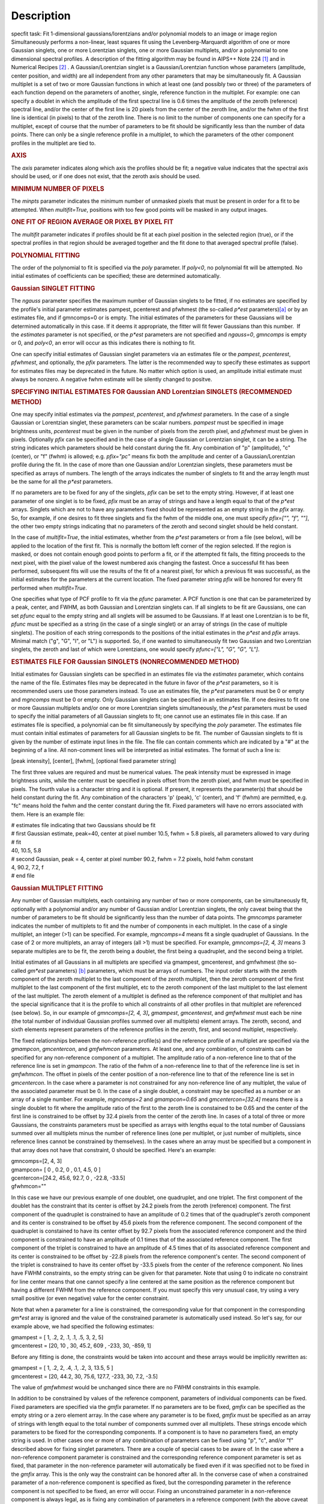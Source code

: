 .. container::
   :name: viewlet-above-content-title

Description
===========

.. container::
   :name: viewlet-below-content-title

.. container:: documentDescription description

   specfit task: Fit 1-dimensional gaussians/lorentzians and/or
   polynomial models to an image or image region

.. container:: section
   :name: viewlet-above-content-body

.. container:: section
   :name: content-core

   .. container::
      :name: parent-fieldname-text

      Simultaneously performs a non-linear, least squares fit using the
      Levenberg-Marquardt algorithm of one or more Gaussian singlets,
      one or more Lorentzian singlets, one or more Gaussian multiplets,
      and/or a polynomial to one dimensional spectral profiles. A
      description of the fitting algorithm may be found in AIPS++ Note
      224 `[1] <#cit1>`__ and in Numerical Recipes `[2] <#cit2>`__ . A
      Gaussian/Lorentzian singlet is a Gaussian/Lorentzian function
      whose parameters (amplitude, center position, and width) are all
      independent from any other parameters that may be simultaneously
      fit. A Gaussian multiplet is a set of two or more Gaussian
      functions in which at least one (and possibly two or three) of the
      parameters of each function depend on the parameters of another,
      single, reference function in the multiplet. For example: one can
      specify a doublet in which the amplitude of the first spectral
      line is 0.6 times the amplitude of the zeroth (reference) spectral
      line, and/or the center of the first line is 20 pixels from the
      center of the zeroth line, and/or the fwhm of the first line is
      identical (in pixels) to that of the zeroth line. There is no
      limit to the number of components one can specify for a multiplet,
      except of course that the number of parameters to be fit should be
      significantly less than the number of data points. There can only
      be a single reference profile in a multiplet, to which the
      parameters of the other component profiles in the multiplet are
      tied to.

      .. rubric:: AXIS
         :name: axis

      The *axis* parameter indicates along which axis the profiles
      should be fit; a negative value indicates that the spectral axis
      should be used, or if one does not exist, that the zeroth axis
      should be used.

      .. rubric:: MINIMUM NUMBER OF PIXELS
         :name: minimum-number-of-pixels

      The *minpts* parameter indicates the minimum number of unmasked
      pixels that must be present in order for a fit to be attempted.
      When *multifit=True*, positions with too few good points will be
      masked in any output images.

      .. rubric:: ONE FIT OF REGION AVERAGE OR PIXEL BY PIXEL FIT
         :name: one-fit-of-region-average-or-pixel-by-pixel-fit

      The *multifit* parameter indicates if profiles should be fit at
      each pixel position in the selected region (true), or if the
      spectral profiles in that region should be averaged together and
      the fit done to that averaged spectral profile (false).

      .. rubric:: POLYNOMIAL FITTING
         :name: polynomial-fitting

      The order of the polynomial to fit is specified via the *poly*
      parameter. If *poly<0*, no polynomial fit will be attempted. No
      initial estimates of coefficients can be specified; these are
      determined automatically.

      .. rubric:: Gaussian SINGLET FITTING
         :name: gaussian-singlet-fitting

      The *ngauss* parameter specifies the maximum number of Gaussian
      singlets to be fitted, if no estimates are specified by the
      profile's initial parameter estimates pampest, pcenterest and
      pfwhmest (the so-called *p*est* parameters)\ `[a] <#fna>`__ or by
      an estimates file, and if gmncomps=0 or is empty. The initial
      estimates of the parameters for these Gaussians will be
      determined automatically in this case. If it deems it appropriate,
      the fitter will fit fewer Gaussians than this number.  If
      the *estimates* parameter is not specified, or the *p*est*
      parameters are not specified and *ngauss=0*, *gmncomps* is empty
      or 0, and *poly<0*, an error will occur as this indicates there is
      nothing to fit.

      One can specify initial estimates of Gaussian singlet parameters
      via an estimates file or the *pampest*, *pcenterest*, *pfwhmest*,
      and optionally, the *pfix* parameters. The latter is the
      recommended way to specify these estimates as support for
      estimates files may be deprecated in the future. No matter which
      option is used, an amplitude initial estimate must always be
      nonzero. A negative fwhm estimate will be silently changed to
      positve.

      .. rubric:: SPECIFYING INITIAL ESTIMATES FOR Gaussian AND
         Lorentzian SINGLETS (RECOMMENDED METHOD)
         :name: specifying-initial-estimates-for-gaussian-and-lorentzian-singlets-recommended-method

      One may specify initial estimates via the *pampest*, *pcenterest*,
      and *pfwhmest* parameters. In the case of a single Gaussian or
      Lorentzian singlet, these parameters can be scalar numbers.
      *pampest* must be specified in image brightness units,
      *pcenterest* must be given in the number of pixels from the zeroth
      pixel, and *pfwhmest* must be given in pixels. Optionally *pfix*
      can be specified and in the case of a single Gaussian or
      Lorentzian singlet, it can be a string. The string indicates which
      parameters should be held constant during the fit. Any combination
      of "p" (amplitude), "c" (center), or "f" (fwhm) is allowed; e.g.
      *pfix="pc"* means fix both the amplitude and center of a
      Gaussian/Lorentzian profile during the fit. In the case of more
      than one Gaussian and/or Lorentzian singlets, these parameters
      must be specified as arrays of numbers. The length of the arrays
      indicates the number of singlets to fit and the array length must
      be the same for all the *p*est* parameters.

      If no parameters are to be fixed for any of the singlets, *pfix*
      can be set to the empty string. However, if at least one parameter
      of one singlet is to be fixed, *pfix* must be an array of strings
      and have a length equal to that of the *p*est* arrays. Singlets
      which are not to have any parameters fixed should be represented
      as an empty string in the *pfix* array. So, for example, if one
      desires to fit three singlets and fix the fwhm of the middle one,
      one must specify *pfix=["", "f", ""]*, the other two empty strings
      indicating that no parameters of the zeroth and second singlet
      should be held constant.

      In the case of *multifit=True*, the initial estimates, whether
      from the *p*est* parameters or from a file (see below), will be
      applied to the location of the first fit. This is normally the
      bottom left corner of the region selected. If the region is
      masked, or does not contain enough good points to perform a fit,
      or if the attempted fit fails, the fitting proceeds to the next
      pixel, with the pixel value of the lowest numbered axis changing
      the fastest. Once a successful fit has been performed, subsequent
      fits will use the results of the fit of a nearest pixel, for which
      a previous fit was successful, as the initial estimates for the
      parameters at the current location. The fixed parameter string
      *pfix* will be honored for every fit performed when
      *multifit=True*.

      One specifies what type of PCF profile to fit via the *pfunc*
      parameter. A PCF function is one that can be parameterized by a
      peak, center, and FWHM, as both Gaussian and Lorentzian singlets
      can. If all singlets to be fit are Gaussians, one can set *pfunc*
      equal to the empty string and all snglets will be assumed to be
      Gaussians. If at least one Lorentzian is to be fit, *pfunc* must
      be specified as a string (in the case of a single singlet) or an
      array of strings (in the case of multiple singlets). The position
      of each string corresponds to the positions of the initial
      estimates in the *p*est* and *pfix* arrays. Minimal match ("g",
      "G", "l", or "L") is supported. So, if one wanted to
      simultaneously fit two Gaussian and two Lorentzian singlets, the
      zeroth and last of which were Lorentzians, one would specify
      *pfunc=["L", "G", "G", "L"]*.

      .. rubric:: ESTIMATES FILE FOR Gaussian SINGLETS (NONRECOMMENDED
         METHOD)
         :name: estimates-file-for-gaussian-singlets-nonrecommended-method

      Initial estimates for Gaussian singlets can be specified in an
      estimates file via the *estimates* parameter, which contains the
      name of the file. Estimates files may be deprecated in the future
      in favor of the *p*est* parameters, so it is recommended users use
      those parameters instead. To use an estimates file, the *p*est*
      parameters must be 0 or empty and *mgncomps* must be 0 or empty.
      Only Gaussian singlets can be specified in an estimates file. If
      one desires to fit one or more Gaussian multiplets and/or one or
      more Lorentzian singlets simultaneously, the *p*est* parameters
      must be used to specify the initial parameters of all Gaussian
      singlets to fit; one cannot use an estimates file in this case. If
      an estimates file is specified, a polynomial can be fit
      simultaneously by specifying the *poly* parameter. The estimates
      file must contain initial estimates of parameters for all Gaussian
      singlets to be fit. The number of Gaussian singlets to fit is
      given by the number of estimate input lines in the file. The file
      can contain comments which are indicated by a "#" at the beginning
      of a line. All non-comment lines will be interpreted as initial
      estimates. The format of such a line is:

      [peak intensity], [center], [fwhm], [optional fixed parameter
      string]

      The first three values are required and must be numerical values.
      The peak intensity must be expressed in image brightness units,
      while the center must be specified in pixels offset from the
      zeroth pixel, and fwhm must be specified in pixels. The fourth
      value is a character string and it is optional. If present, it
      represents the parameter(s) that should be held constant during
      the fit. Any combination of the characters 'p' (peak), 'c'
      (center), and 'f' (fwhm) are permitted, e.g. "fc" means hold the
      fwhm and the center constant during the fit. Fixed parameters will
      have no errors associated with them. Here is an example file:

      .. container:: casa-input-box

         | # estimates file indicating that two Gaussians should be fit
         | # first Gaussian estimate, peak=40, center at pixel number
           10.5, fwhm = 5.8 pixels, all parameters allowed to vary
           during
         | # fit
         | 40, 10.5, 5.8
         | # second Gaussian, peak = 4, center at pixel number 90.2,
           fwhm = 7.2 pixels, hold fwhm constant
         | 4, 90.2, 7.2, f
         | # end file

      .. rubric:: Gaussian MULTIPLET FITTING
         :name: gaussian-multiplet-fitting

      Any number of Gaussian multiplets, each containing any number of
      two or more components, can be simultaneously fit, optionally with
      a polynomial and/or any number of Gaussian and/or Lorentzian
      singlets, the only caveat being that the number of parameters to
      be fit should be significantly less than the number of data
      points. The *gmncomps* parameter indicates the number of
      multiplets to fit and the number of components in each multiplet.
      In the case of a single multiplet, an integer (>1) can be
      specified. For example, *mgncomps=4* means fit a single quadruplet
      of Gaussians. In the case of 2 or more multiplets, an array of
      integers (all >1) must be specified. For example, *gmncomps=[2, 4,
      3]* means 3 separate multiples are to be fit, the zeroth being a
      doublet, the first being a quadruplet, and the second being a
      triplet.

      Initial estimates of all Gaussians in all multiplets are specified
      via gmampest, gmcenterest, and gmfwhmest (the so-called *gm*est*
      parameters) `[b] <#fnb>`__ parameters, which must be arrays of
      numbers. The input order starts with the zeroth component of the
      zeroth multiplet to the last component of the zeroth multiplet,
      then the zeroth component of the first multiplet to the last
      component of the first multiplet, etc to the zeroth component of
      the last multiplet to the last element of the last multiplet. The
      zeroth element of a multiplet is defined as the reference
      component of that multiplet and has the special significance that
      it is the profile to which all constraints of all other profiles
      in that multiplet are referenced (see below). So, in our example
      of *gmncomps=[2, 4, 3]*\ **,** *gmampest*, *gmcenterest*, and
      *gmfwhmest* must each be nine (the total number of individual
      Gaussian profiles summed over all multiplets) element arrays. The
      zeroth, second, and sixth elements represent parameters of the
      reference profiles in the zeroth, first, and second multiplet,
      respectively.

      The fixed relationships between the non-reference profile(s) and
      the reference profile of a multiplet are specified via the
      *gmampcon*, *gmcentercon*, and *gmfwhmcon* parameters. At least
      one, and any combination, of constraints can be specified for any
      non-reference component of a multiplet. The amplitude ratio of a
      non-reference line to that of the reference line is set in
      *gmampcon*. The ratio of the fwhm of a non-reference line to that
      of the reference line is set in *gmfwhmcon*. The offset in pixels
      of the center position of a non-reference line to that of the
      reference line is set in *gmcentercon*. In the case where a
      parameter is not constrained for any non-reference line of any
      multiplet, the value of the associated parameter must be 0. In the
      case of a single doublet, a constraint may be specified as a
      number or an array of a single number. For example, *mgncomps=2*
      and *gmampcon=0.65* and *gmcentercon=[32.4]* means there is a
      single doublet to fit where the amplitude ratio of the first to
      the zeroth line is constained to be 0.65 and the center of the
      first line is constrained to be offset by 32.4 pixels from the
      center of the zeroth line. In cases of a total of three or more
      Gaussians, the constraints parameters must be specified as arrays
      with lengths equal to the total number of Gaussians summed over
      all multiplets minus the number of reference lines (one per
      multiplet, or just number of multiplets, since reference lines
      cannot be constrained by themselves). In the cases where an array
      must be specified but a component in that array does not have that
      constraint, 0 should be specified. Here's an example:

      .. container:: casa-input-box

         | gmncomps=[2, 4, 3]
         | gmampcon= [ 0 , 0.2, 0 , 0.1, 4.5, 0 ]
         | gcentercon=[24.2, 45.6, 92.7, 0 , -22.8, -33.5]
         | gfwhmcon=""

      In this case we have our previous example of one doublet, one
      quadruplet, and one triplet. The first component of the doublet
      has the constraint that its center is offset by 24.2 pixels from
      the zeroth (reference) component. The first component of the
      quadruplet is constrained to have an amplitude of 0.2 times that
      of the quadruplet's zeroth component and its center is constrained
      to be offset by 45.6 pixels from the reference component. The
      second component of the quadruplet is constained to have its
      center offset by 92.7 pixels from the associated reference
      component and the third component is constrained to have an
      amplitude of 0.1 times that of the associated reference component.
      The first component of the triplet is constrained to have an
      amplitude of 4.5 times that of its associated reference component
      and its center is constrained to be offset by -22.8 pixels from
      the reference component's center. The second component of the
      triplet is constrained to have its center offset by -33.5 pixels
      from the center of the reference component. No lines have FWHM
      constraints, so the empty string can be given for that parameter.
      Note that using 0 to indicate no constraint for line center means
      that one cannot specify a line centered at the same position as
      the reference component but having a different FWHM from the
      reference component. If you must specify this very unusual case,
      try using a very small positive (or even negative) value for the
      center constraint.

      Note that when a parameter for a line is constrained, the
      corresponding value for that component in the corresponding
      *gm*est* array is ignored and the value of the constrained
      parameter is automatically used instead. So let's say, for our
      example above, we had specified the following estimates:

      .. container:: casa-input-box

         | gmampest = [ 1, .2, 2, .1, .1, .5, 3, 2, 5]
         | gmcenterest = [20, 10 , 30, 45.2, 609 , -233, 30, -859, 1]

      Before any fitting is done, the constraints would be taken into
      account and these arrays would be implicitly rewritten as:

      .. container:: casa-input-box

         | gmampest = [ 1, .2, 2, .4, .1, .2, 3, 13.5, 5 ]
         | gmcenterest = [20, 44.2, 30, 75.6, 127.7, -233, 30, 7.2,
           -3.5]

      The value of *gmfwhmest* would be unchanged since there are no
      FWHM constraints in this example.

      In addition to be constrained by values of the reference
      component, parameters of individual components can be fixed. Fixed
      parameters are specified via the *gmfix* parameter. If no
      parameters are to be fixed, *gmfix* can be specified as the empty
      string or a zero element array. In the case where any parameter is
      to be fixed, *gmfix* must be specified as an array of strings with
      length equal to the total number of components summed over all
      multiplets. These strings encode which parameters to be fixed for
      the corresponding components. If a component is to have no
      parameters fixed, an empty string is used. In other cases one or
      more of any combination of parameters can be fixed using "p", "c",
      and/or "f" described above for fixing singlet parameters. There
      are a couple of special cases to be aware of. In the case where a
      non-reference component parameter is constrained and the
      corresponding reference component parameter is set as fixed, that
      parameter in the non-reference parameter will automatically be
      fixed even if it was specified not to be fixed in the *gmfix*
      array. This is the only way the constraint can be honored after
      all. In the converse case of when a constrained parameter of a
      non-reference component is specified as fixed, but the
      corresponding parameter in the reference component is not
      specified to be fixed, an error will occur. Fixing an
      unconstrained parameter in a non-reference component is always
      legal, as is fixing any combination of parameters in a reference
      component (with the above caveat that corresponding constrained
      parameters in non-reference components will be silently held fixed
      as well).

      The same rules that apply to singlets when *multifit=True* apply
      to multiplets.

      .. rubric:: LIMITING RANGES FOR SOLUTION PARAMETERS
         :name: limiting-ranges-for-solution-parameters

      In cases of low (or no) signal to noise spectra, it is still
      possible for the fit to converge, but often to a nonsensical
      solution. The astronomer can use her knowledge of the source to
      filter out obviously spurious solutions. Any solution which
      contains a NaN value as a value or error in any one of its
      parameters is automatically marked as invalid.

      One can also limit the ranges of solution parameters to known
      "good" values via the goodamprange, goodcenterrange, and
      goodfwhmrange parameters. Any combination can be specified and the
      limit constraints will be ANDed together. The ranges apply to all
      PCF components that might be fit; choosing ranges on a component
      by component basis is not supported. If specified, an array of
      exactly two numerical values must be given to indicate the range
      of acceptable solution values for that parameter. *goodamprange*
      is expressed in terms of image brightness units. *goodcenterrange*
      is expressed in terms of pixels from the zeroth pixel in the
      specified region. *goodfwhmrange* is expressed in terms of pixels
      (only non-negative values should be given for FWHM range
      endpoints). In the case of a multiple-PCF fit, if any of the
      corresponding solutions are outside the specified ranges, the
      entire solution is considered to be invalid.

      In addition, solutions for which the absolute value of the ratio
      of the amplitude error to the amplitude exceeds 100 or the ratio
      of the FWHM error to the FWHM exceeds 100 are automatically marked
      as invalid.

      .. rubric:: INCLUDING STANDARD DEVIATIONS OF PIXEL VALUES
         :name: including-standard-deviations-of-pixel-values

      If the standard deviations of the pixel values in the input image
      are known and they vary in the image (e.g. they are higher for
      pixels near the edge of the band), they can be included in the
      *sigma* parameter. This parameter takes either an array or an
      image name. The array or image must have one of three shapes:

      #. the shape of the input image,
      #. the same dimensions as the input image with the lengths of all
         axes being one except for the fit axis which must have length
         corresponding to its length in the input image, or
      #. be one dimensional with length equal the the length of the fit
         axis in the input image.

      In cases 2 and 3, the array or pixels in sigma will be replicated
      such that the image that is ultimately used is the same shape as
      the input image. The values of sigma must be non-negative. It is
      only the relative values that are important. A value of 0 means
      that pixel should not be used in the fit. Other than that, if
      pixel A has a higher standard deviation than pixel B, then pixel A
      is noisier than pixel B and will receive a lower weight when the
      fit is done. The weight of a pixel is the usual:

      weight = :math:`\frac{1}{\sigma^2}`

      In the case of *multifit=F*, the sigma values at each pixel along
      the fit axis in the hyperplane perpendicular to the fit axis which
      includes that pixel are averaged and the resultant averaged
      standard deviation spectrum is the one used in the fit.
      Internally, sigma values are normalized such that the maximum
      value is 1. This mitigates a known overflow issue.

      One can write the normalized standard deviation image used in the
      fit but specifying its name in *outsigma*. This image can then be
      used as *sigma* for subsequent runs.

      .. rubric:: RETURNED DICTIONARY STRUCTURE
         :name: returned-dictionary-structure

      The dictionary returned (if *wantreturn=True*) has a (necessarily)
      complex structure. First, there are keys "xUnit" and "yUnit" whose
      values are the abscissa unit and the ordinate unit described by
      simple strings. Next there are arrays giving a broad overview of
      the fit quality. These arrays have the shape of the specified
      region collapsed along the fit axis with the axis corresponding to
      the fit axis having length of 1:

      -  ATTEMPTED: a boolean array indicating which fits were attempted
         (e.g. if too few unmasked points, a fit will not be attempted)
      -  CONVERGED: a boolean array indicating which fits converged.
         False if the fit was not attempted
      -  VALID: a boolean array indicating which solutions fall within
         the specified valid ranges of parameter space (see section
         **LIMITING RANGES FOR SOLUTION PARAMETERS** for details)
      -  NITER: an int array indicating the number of iterations for
         each profile, a negative value indicates the fit did not
         converge
      -  NCOMPS: the number of components (Gaussian singlets +
         Lorentzian singlets + Gaussian multiplets + polynomial) fit for
         the profile, a negative value indicates the fit did not
         converge
      -  DIRECTION: a string array containing the world direction
         coordinate for each profile

      There is a "type" array having number of dimensions equal to the
      number of dimensions in the above arrays plus one. The shape of
      the first n-1 dimensions is the same as the shape of the above
      arrays. The length of the last dimension is equal to the number of
      components fit. The values of this array are strings describing
      the components that were fit at each position ("POLYNOMIAL",
      "Gaussian" in the case of Gaussian singlets, "Lorentzian" in the
      case of Lorentzian singlets, and ""Gaussian MULTPLET").

      If any Gaussian singlets were fit, there will be a subdictionary
      accessible via the "gs" key which will have subkeys "amp",
      "ampErr", "center", "centerErr", "fwhm", "fwhmErr, "integral", and
      "integralErr". Each of these arrays will have one more dimension
      than the overview arrays described above. The shape of the first
      n-1 dimensions will be the same as the shape of the arrays
      described above, while the final dimension will have length equal
      to the maximum number of Gaussian singlets that were fit. Along
      this axis will be the corresponding fit result or associated error
      (depending on the array's associated key) of the fit for that
      singlet component number. In cases where the fit did not converge,
      or that particular component was excluded from the fit, a value of
      NAN will be present.

      If any Lorentzian singlets were fit, their solutions will be
      accessible via the "ls" key. These arrays follow the same rules as
      the "gs" arrays described above.

      If any Gaussian multiplets were fit, there will be subdictionaries
      accessible by keys "gm0", "gm1", ..., "gm{n-1}" where n is the
      number of Gaussian muliplets that were fit. Each of these
      dictionaries will have the same arrays described above for
      Gaussian singlets. The last dimension will have length equal to
      the number of components in that particular multiplet. Each pixel
      along the last axis will be the parameter solution value or error
      for that component number in the multiplet, e.g. the zeroth pixel
      along that axis contains the parameter solution or error for the
      reference component of the multiplet.

      The polynomial coefficient solutions and errors are not returned,
      although they are logged.

      .. rubric:: OUTPUT IMAGES
         :name: output-images

      In addition to the returned dictionary, optionally one or more of
      any combination of output images can be written. The *model* and
      *residual* parameters indicate the names of the model and residual
      images to be written; blank values inidcate that these images
      should not be written.

      One can also write none, any or all of the solution and error
      images for Gaussian singlet, Lorentzian singlet, and Gaussian
      multiplet fits via the parameters *amp*, *amperr*, *center*,
      *centererr*, *fwhm*, *fwhmerr*, *integral*, and *integralerr* when
      doing multi-pixel fits. These images simply contain the arrays
      described for the associated parameter solutions or errors
      described in previous sections. In the case of Lorentzian
      singlets, "_ls" is appended to the image names, in the case of
      Gaussian multiplets, "_gm" is appended. Pixels for which fits were
      not attempted or did not converge will be masked as bad. The last
      axis of these images is a linear axis and repesents component
      number (and is named accordingly). In the case where multiple
      Gaussian singlets and/or Lorentzians are fitted, the image names
      are further appended with an underscore and the relevant component
      number ("_0", "_1", etc). In the case of Gaussian multiplets, the
      image names are appended with an underscore, followed by the
      number of the relevant multiplet group, followed by an underscore,
      followed by the number of the component in that group (e.g.,
      "image_gm_3_4" represents component number 4 of multiplet group
      number 3). Pixels for which fits were not attempted, did not
      converge, or converged but have values of NaN (not a number) or
      INF (infinity) will be masked as bad.

      Writing analogous images for polynomial coefficients is not
      supported.

       

      +-----------------+---------------------------------------------------+
      | Citation Number | 1                                                 |
      +-----------------+---------------------------------------------------+
      | Citation Text   | [Brouw, Wim, 1999                                 |
      |                 | (`Web <http://www.astron.nl                       |
      |                 | /casacore/trunk/casacore/doc/notes/224.html>`__)] |
      +-----------------+---------------------------------------------------+

      =============== ==================================================
      Citation Number 2
      Citation Text   W.H. Press et al 1988., Cambridge University Press
      =============== ==================================================

      +-----------------+---------------------------------------------------+
      | Footnote Number | a                                                 |
      +-----------------+---------------------------------------------------+
      | Footnote Text   | p*est refers to the various task parameters       |
      |                 | *pampest, pcenterest,* and *pfwhmest*             |
      +-----------------+---------------------------------------------------+

       

      +-----------------+---------------------------------------------------+
      | Footnote Number | b                                                 |
      +-----------------+---------------------------------------------------+
      | Footnote Text   | gm*est refers to the various task parameters      |
      |                 | *gmampest*, *gmcenterest*, and *gmfwhmest*        |
      +-----------------+---------------------------------------------------+

   .. container::
      :name: citation-container

      .. container::
         :name: citation-title

         Bibliography

      .. container::

         :sup:`1. [Brouw, Wim, 1999
         (`\ `Web <http://www.astron.nl/casacore/trunk/casacore/doc/notes/224.html>`__\ :sup:`)]`\ `↩ <#ref-cit1>`__

      .. container::

         :sup:`2. W.H. Press et al 1988., Cambridge University
         Press`\ `↩ <#ref-cit2>`__

   .. container::
      :name: footnotes-container

      .. container::
         :name: footnote-title

         Footnote(s)

      .. container::

         :sup:`a. p*est refers to the various task parameters pampest,
         pcenterest, and pfwhmest`\ `↩ <#refa>`__

      .. container::

         :sup:`b. gm*est refers to the various task parameters gmampest,
         gmcenterest, and gmfwhmest`\ `↩ <#refb>`__

.. container:: section
   :name: viewlet-below-content-body
